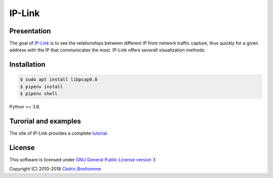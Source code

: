 IP-Link
=======

Presentation
------------

The goal of `IP-Link <https://gitlab.com/cedric/ip-link>`_
is to see the relationships between different IP from network traffic capture,
thus quickly for a given address with the IP that communicates the most.  
IP-Link offers severall visualization methods.


Installation
------------

.. code-block:: bash

    $ sudo apt install libpcap0.8
    $ pipenv install
    $ pipenv shell

Python >= 3.6.


Turorial and examples
---------------------

The site of IP-Link provides a complete `tutorial <https://ip-link.readthedocs.io/en/latest/tutorial.html>`_.


License
-------

This software is licensed under
`GNU General Public License version 3 <https://www.gnu.org/licenses/gpl-3.0.html>`_

Copyright (C) 2010-2018 `Cédric Bonhomme <https://www.cedricbonhomme.org>`_
